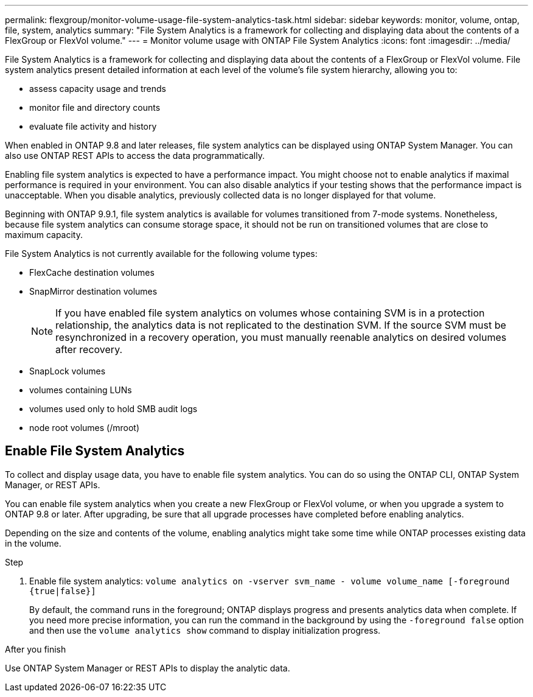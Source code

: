 ---
permalink: flexgroup/monitor-volume-usage-file-system-analytics-task.html
sidebar: sidebar
keywords: monitor, volume, ontap, file, system, analytics
summary: "File System Analytics is a framework for collecting and displaying data about the contents of a FlexGroup or FlexVol volume."
---
= Monitor volume usage with ONTAP File System Analytics
:icons: font
:imagesdir: ../media/

[.lead]
File System Analytics is a framework for collecting and displaying data about the contents of a FlexGroup or FlexVol volume. File system analytics present detailed information at each level of the volume's file system hierarchy, allowing you to:

* assess capacity usage and trends
* monitor file and directory counts
* evaluate file activity and history

When enabled in ONTAP 9.8 and later releases, file system analytics can be displayed using ONTAP System Manager. You can also use ONTAP REST APIs to access the data programmatically.

Enabling file system analytics is expected to have a performance impact. You might choose not to enable analytics if maximal performance is required in your environment. You can also disable analytics if your testing shows that the performance impact is unacceptable. When you disable analytics, previously collected data is no longer displayed for that volume.

Beginning with ONTAP 9.9.1, file system analytics is available for volumes transitioned from 7-mode systems. Nonetheless, because file system analytics can consume storage space, it should not be run on transitioned volumes that are close to maximum capacity.

File System Analytics is not currently available for the following volume types:

* FlexCache destination volumes
* SnapMirror destination volumes
+
[NOTE]
====
If you have enabled file system analytics on volumes whose containing SVM is in a protection relationship, the analytics data is not replicated to the destination SVM. If the source SVM must be resynchronized in a recovery operation, you must manually reenable analytics on desired volumes after recovery.
====

* SnapLock volumes
* volumes containing LUNs
* volumes used only to hold SMB audit logs
* node root volumes (/mroot)

== Enable File System Analytics

To collect and display usage data, you have to enable file system analytics. You can do so using the ONTAP CLI, ONTAP System Manager, or REST APIs.

You can enable file system analytics when you create a new FlexGroup or FlexVol volume, or when you upgrade a system to ONTAP 9.8 or later. After upgrading, be sure that all upgrade processes have completed before enabling analytics.

Depending on the size and contents of the volume, enabling analytics might take some time while ONTAP processes existing data in the volume.

.Step

. Enable file system analytics: `volume analytics on -vserver svm_name - volume volume_name [-foreground {true|false}]`
+
By default, the command runs in the foreground; ONTAP displays progress and presents analytics data when complete. If you need more precise information, you can run the command in the background by using the `-foreground false` option and then use the `volume analytics show` command to display initialization progress.

.After you finish

Use ONTAP System Manager or REST APIs to display the analytic data.
